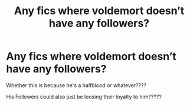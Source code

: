 #+TITLE: Any fics where voldemort doesn’t have any followers?

* Any fics where voldemort doesn’t have any followers?
:PROPERTIES:
:Author: procrasinationiswhy
:Score: 6
:DateUnix: 1589593339.0
:DateShort: 2020-May-16
:FlairText: Request
:END:
Whether this is because he's a halfblood or whatever????

His Followers could also just be loosing their loyalty to him?????


